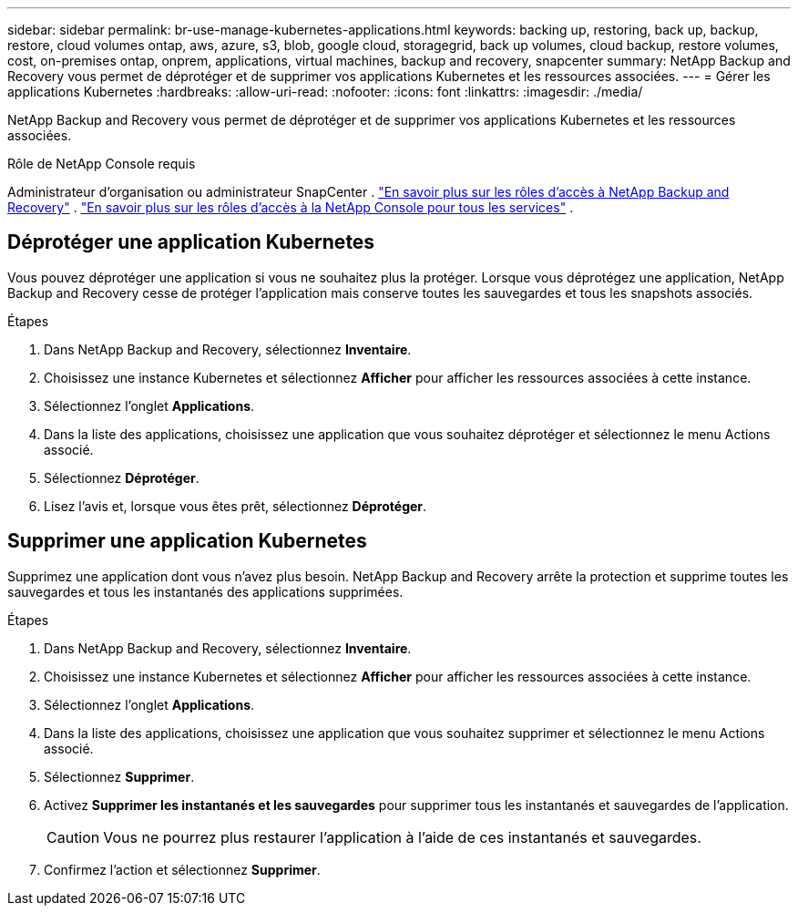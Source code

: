 ---
sidebar: sidebar 
permalink: br-use-manage-kubernetes-applications.html 
keywords: backing up, restoring, back up, backup, restore, cloud volumes ontap, aws, azure, s3, blob, google cloud, storagegrid, back up volumes, cloud backup, restore volumes, cost, on-premises ontap, onprem, applications, virtual machines, backup and recovery, snapcenter 
summary: NetApp Backup and Recovery vous permet de déprotéger et de supprimer vos applications Kubernetes et les ressources associées. 
---
= Gérer les applications Kubernetes
:hardbreaks:
:allow-uri-read: 
:nofooter: 
:icons: font
:linkattrs: 
:imagesdir: ./media/


[role="lead"]
NetApp Backup and Recovery vous permet de déprotéger et de supprimer vos applications Kubernetes et les ressources associées.

.Rôle de NetApp Console requis
Administrateur d'organisation ou administrateur SnapCenter . link:reference-roles.html["En savoir plus sur les rôles d'accès à NetApp Backup and Recovery"] . https://docs.netapp.com/us-en/console-setup-admin/reference-iam-predefined-roles.html["En savoir plus sur les rôles d'accès à la NetApp Console pour tous les services"^] .



== Déprotéger une application Kubernetes

Vous pouvez déprotéger une application si vous ne souhaitez plus la protéger. Lorsque vous déprotégez une application, NetApp Backup and Recovery cesse de protéger l'application mais conserve toutes les sauvegardes et tous les snapshots associés.

.Étapes
. Dans NetApp Backup and Recovery, sélectionnez *Inventaire*.
. Choisissez une instance Kubernetes et sélectionnez *Afficher* pour afficher les ressources associées à cette instance.
. Sélectionnez l'onglet *Applications*.
. Dans la liste des applications, choisissez une application que vous souhaitez déprotéger et sélectionnez le menu Actions associé.
. Sélectionnez *Déprotéger*.
. Lisez l'avis et, lorsque vous êtes prêt, sélectionnez *Déprotéger*.




== Supprimer une application Kubernetes

Supprimez une application dont vous n’avez plus besoin.  NetApp Backup and Recovery arrête la protection et supprime toutes les sauvegardes et tous les instantanés des applications supprimées.

.Étapes
. Dans NetApp Backup and Recovery, sélectionnez *Inventaire*.
. Choisissez une instance Kubernetes et sélectionnez *Afficher* pour afficher les ressources associées à cette instance.
. Sélectionnez l'onglet *Applications*.
. Dans la liste des applications, choisissez une application que vous souhaitez supprimer et sélectionnez le menu Actions associé.
. Sélectionnez *Supprimer*.
. Activez *Supprimer les instantanés et les sauvegardes* pour supprimer tous les instantanés et sauvegardes de l'application.
+

CAUTION: Vous ne pourrez plus restaurer l'application à l'aide de ces instantanés et sauvegardes.

. Confirmez l'action et sélectionnez *Supprimer*.

